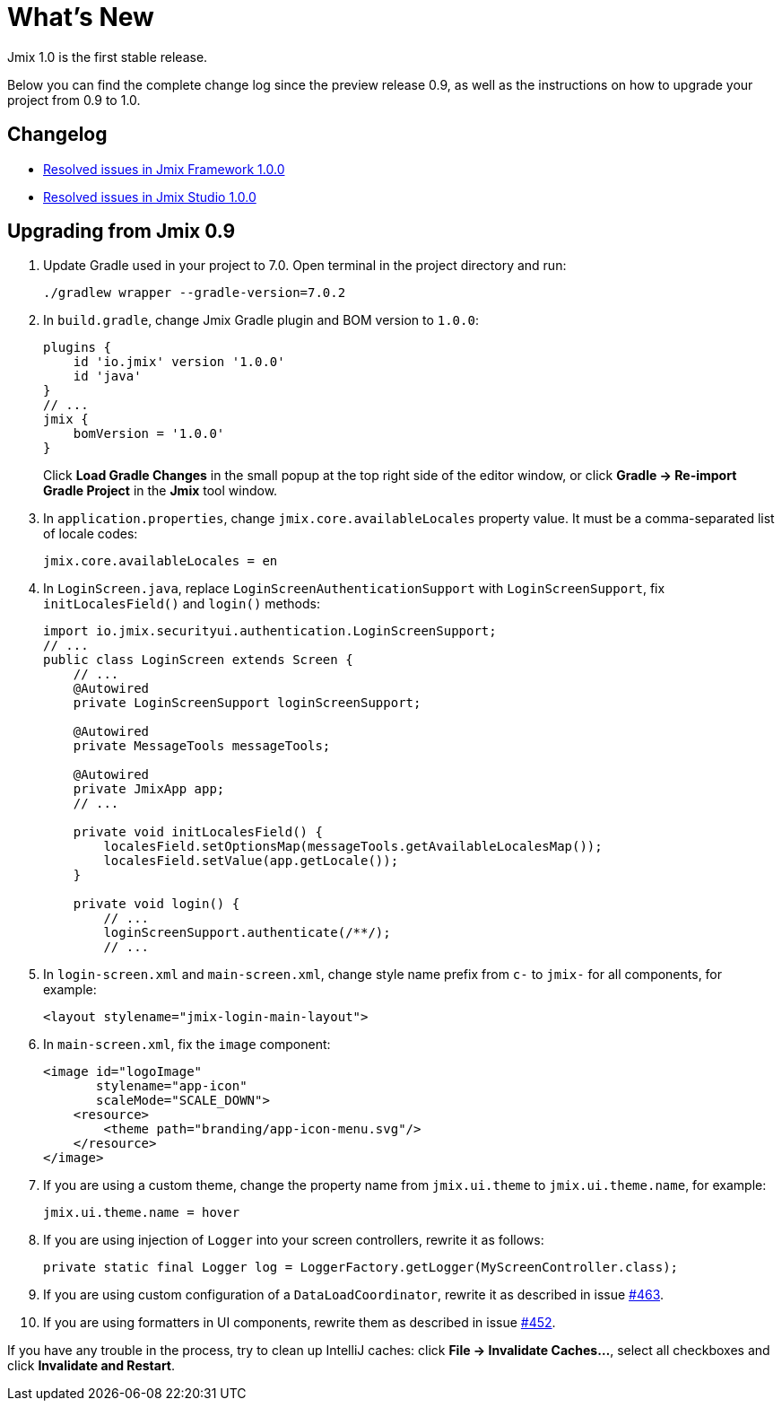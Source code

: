 = What's New

Jmix 1.0 is the first stable release.

Below you can find the complete change log since the preview release 0.9, as well as the instructions on how to upgrade your project from 0.9 to 1.0.

== Changelog

* xref:release_1.0.0.adoc[Resolved issues in Jmix Framework 1.0.0]
* https://youtrack.jmix.io/issues/JST?q=Fixed%20in%20builds:%201.0.0[Resolved issues in Jmix Studio 1.0.0^]

== Upgrading from Jmix 0.9

. Update Gradle used in your project to 7.0. Open terminal in the project directory and run:
+
[source,shell script]
----
./gradlew wrapper --gradle-version=7.0.2
----

. In `build.gradle`, change Jmix Gradle plugin and BOM version to `1.0.0`:
+
[source,groovy]
----
plugins {
    id 'io.jmix' version '1.0.0'
    id 'java'
}
// ...
jmix {
    bomVersion = '1.0.0'
}
----
+
Click *Load Gradle Changes* in the small popup at the top right side of the editor window, or click *Gradle -> Re-import Gradle Project* in the *Jmix* tool window.

. In `application.properties`, change `jmix.core.availableLocales` property value. It must be a comma-separated list of locale codes:
+
[source,properties]
----
jmix.core.availableLocales = en
----

. In `LoginScreen.java`, replace `LoginScreenAuthenticationSupport` with `LoginScreenSupport`, fix `initLocalesField()` and `login()` methods:
+
[source,java]
----
import io.jmix.securityui.authentication.LoginScreenSupport;
// ...
public class LoginScreen extends Screen {
    // ...
    @Autowired
    private LoginScreenSupport loginScreenSupport;

    @Autowired
    private MessageTools messageTools;

    @Autowired
    private JmixApp app;
    // ...

    private void initLocalesField() {
        localesField.setOptionsMap(messageTools.getAvailableLocalesMap());
        localesField.setValue(app.getLocale());
    }

    private void login() {
        // ...
        loginScreenSupport.authenticate(/**/);
        // ...
----

. In `login-screen.xml` and `main-screen.xml`, change style name prefix from `c-` to `jmix-` for all components, for example:
+
[source,xml]
----
<layout stylename="jmix-login-main-layout">
----

. In `main-screen.xml`, fix the `image` component:
+
[source,xml]
----
<image id="logoImage"
       stylename="app-icon"
       scaleMode="SCALE_DOWN">
    <resource>
        <theme path="branding/app-icon-menu.svg"/>
    </resource>
</image>
----

. If you are using a custom theme, change the property name from `jmix.ui.theme` to `jmix.ui.theme.name`, for example:
+
[source,properties]
----
jmix.ui.theme.name = hover
----

. If you are using injection of `Logger` into your screen controllers, rewrite it as follows:
+
[source,java]
----
private static final Logger log = LoggerFactory.getLogger(MyScreenController.class);
----

. If you are using custom configuration of a `DataLoadCoordinator`, rewrite it as described in issue https://github.com/haulmont/jmix-ui/issues/463[#463^].

. If you are using formatters in UI components, rewrite them as described in issue https://github.com/Haulmont/jmix-ui/issues/452[#452^].

If you have any trouble in the process, try to clean up IntelliJ caches: click *File -> Invalidate Caches...*, select all checkboxes and click *Invalidate and Restart*.

// todo versioning policy?